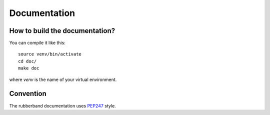 Documentation
=============

How to build the documentation?
-------------------------------

You can compile it like this::

   source venv/bin/activate
   cd doc/
   make doc

where `venv` is the name of your virtual environment.

Convention
----------

The rubberband documentation uses `PEP247 <http://TODO>`_ style.

